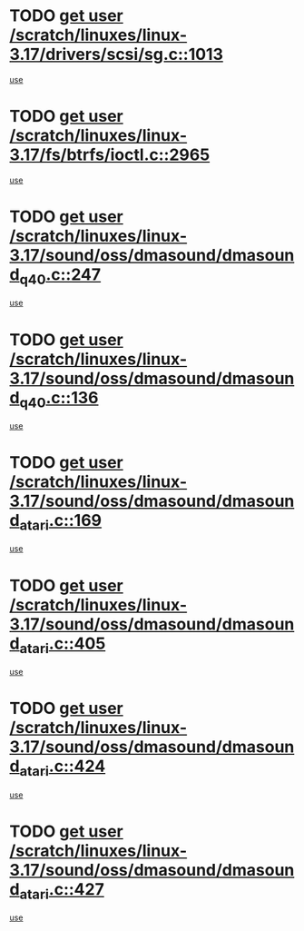 * TODO [[view:/scratch/linuxes/linux-3.17/drivers/scsi/sg.c::face=ovl-face1::linb=1013::colb=11::cole=19][get user /scratch/linuxes/linux-3.17/drivers/scsi/sg.c::1013]]
[[view:/scratch/linuxes/linux-3.17/drivers/scsi/sg.c::face=ovl-face2::linb=1016::colb=23::cole=26][use]]
* TODO [[view:/scratch/linuxes/linux-3.17/fs/btrfs/ioctl.c::face=ovl-face1::linb=2965::colb=5::cole=13][get user /scratch/linuxes/linux-3.17/fs/btrfs/ioctl.c::2965]]
[[view:/scratch/linuxes/linux-3.17/fs/btrfs/ioctl.c::face=ovl-face2::linb=2970::colb=59::cole=64][use]]
* TODO [[view:/scratch/linuxes/linux-3.17/sound/oss/dmasound/dmasound_q40.c::face=ovl-face1::linb=247::colb=8::cole=16][get user /scratch/linuxes/linux-3.17/sound/oss/dmasound/dmasound_q40.c::247]]
[[view:/scratch/linuxes/linux-3.17/sound/oss/dmasound/dmasound_q40.c::face=ovl-face2::linb=249::colb=24::cole=25][use]]
* TODO [[view:/scratch/linuxes/linux-3.17/sound/oss/dmasound/dmasound_q40.c::face=ovl-face1::linb=136::colb=7::cole=15][get user /scratch/linuxes/linux-3.17/sound/oss/dmasound/dmasound_q40.c::136]]
[[view:/scratch/linuxes/linux-3.17/sound/oss/dmasound/dmasound_q40.c::face=ovl-face2::linb=138::colb=16::cole=17][use]]
* TODO [[view:/scratch/linuxes/linux-3.17/sound/oss/dmasound/dmasound_atari.c::face=ovl-face1::linb=169::colb=6::cole=14][get user /scratch/linuxes/linux-3.17/sound/oss/dmasound/dmasound_atari.c::169]]
[[view:/scratch/linuxes/linux-3.17/sound/oss/dmasound/dmasound_atari.c::face=ovl-face2::linb=171::colb=15::cole=19][use]]
* TODO [[view:/scratch/linuxes/linux-3.17/sound/oss/dmasound/dmasound_atari.c::face=ovl-face1::linb=405::colb=8::cole=16][get user /scratch/linuxes/linux-3.17/sound/oss/dmasound/dmasound_atari.c::405]]
[[view:/scratch/linuxes/linux-3.17/sound/oss/dmasound/dmasound_atari.c::face=ovl-face2::linb=407::colb=17::cole=18][use]]
* TODO [[view:/scratch/linuxes/linux-3.17/sound/oss/dmasound/dmasound_atari.c::face=ovl-face1::linb=424::colb=8::cole=16][get user /scratch/linuxes/linux-3.17/sound/oss/dmasound/dmasound_atari.c::424]]
[[view:/scratch/linuxes/linux-3.17/sound/oss/dmasound/dmasound_atari.c::face=ovl-face2::linb=426::colb=17::cole=18][use]]
* TODO [[view:/scratch/linuxes/linux-3.17/sound/oss/dmasound/dmasound_atari.c::face=ovl-face1::linb=427::colb=8::cole=16][get user /scratch/linuxes/linux-3.17/sound/oss/dmasound/dmasound_atari.c::427]]
[[view:/scratch/linuxes/linux-3.17/sound/oss/dmasound/dmasound_atari.c::face=ovl-face2::linb=429::colb=18::cole=19][use]]

